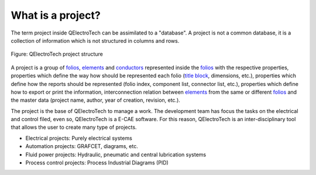 .. _project/what_is:

==================
What is a project?
==================

The term project inside QElectroTech can be assimilated to a "database". A project is not a common database,
it is a collection of information which is not structured in columns and rows.

.. figure:: /_external/_images/en/qet_project/qet_project_structure.png
   :align: center

   Figure: QElectroTech project structure

A project is a group of `folios`_, `elements`_ and `conductors`_ represented inside the `folios`_ with the respective 
properties, properties which define the way how should be represented each folio 
(`title block`_, dimensions, etc.), properties which define how the reports should be represented (folio index, component list, connector 
list, etc.), properties which define how to export or print the information, interconnection relation 
between `elements`_ from the same or different `folios`_ and the master data (project name, author, year of 
creation, revision, etc.). 

The project is the base of QElectroTech to manage a work. The development team has focus the tasks on 
the electrical and control filed, even so, QElectroTech is a E-CAE software. For this reason, QElectroTech 
is an inter-disciplinary tool that allows the user to create many type of projects.

* Electrical projects: Purely electrical systems
* Automation projects: GRAFCET, diagrams, etc. 
* Fluid power projects: Hydraulic, pneumatic and central lubrication systems
* Process control projects: Process Industrial Diagrams (PID)

.. _folios: ../folio/index.html
.. _elements: ../element/index.html
.. _conductors: ../conductor/index.html
.. _title block: ../folio/titleblock/index.html